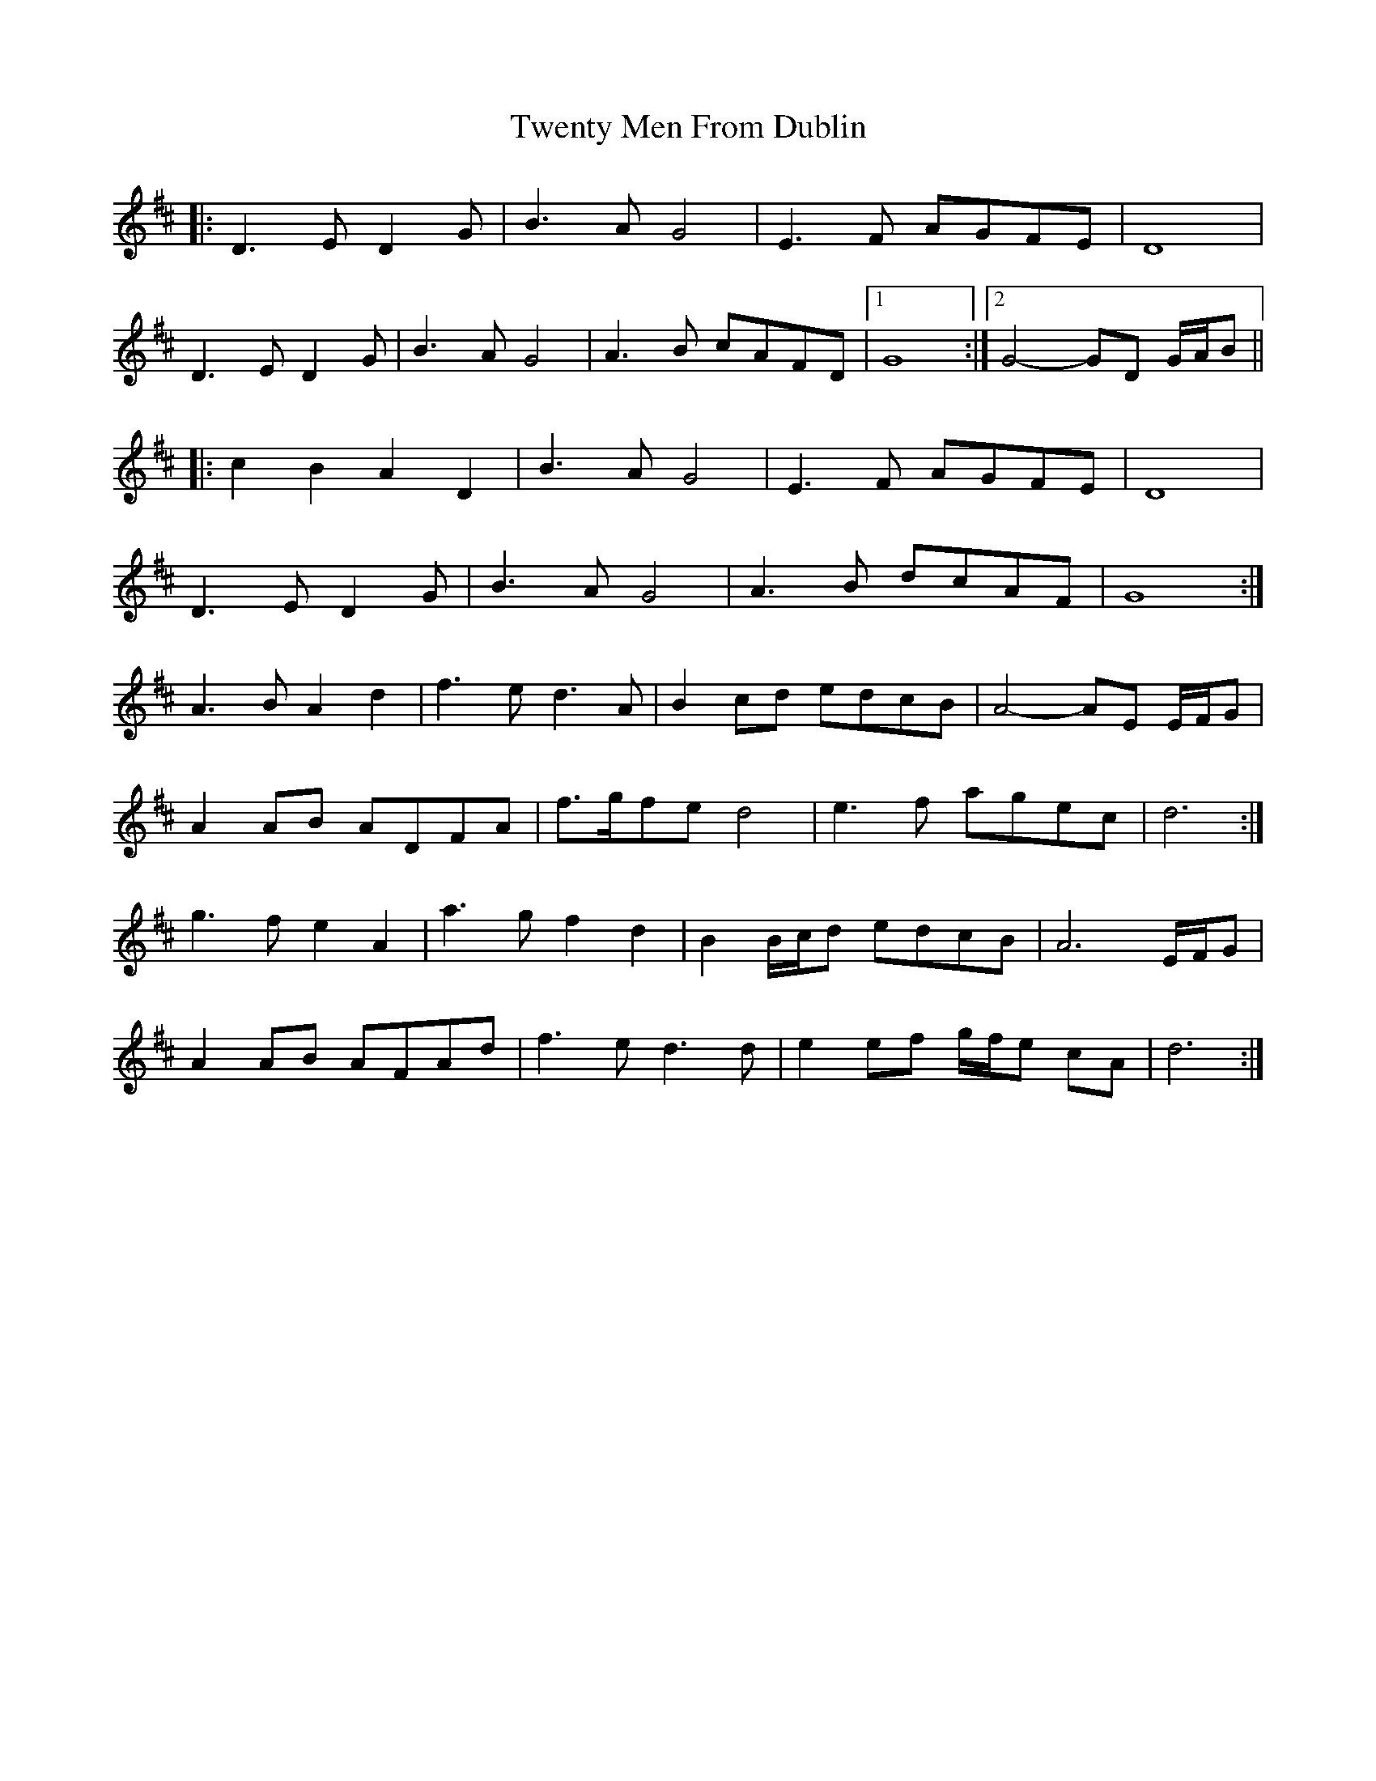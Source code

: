 X: 41397
T: Twenty Men From Dublin
R: march
M: 
K: Dmajor
|:D3 E D2 G|B3 A G4|E3 F AGFE|D8|
D3 E D2 G|B3 A G4|A3 B cAFD|1 G8:|2 G4- GD G/A/B||
|:c2 B2 A2 D2|B3 A G4|E3 F AGFE|D8|
D3 E D2 G|B3 A G4|A3 B dcAF|G8:|
A3 B A2 d2|f3 e d3 A|B2 cd edcB|A4- AE E/F/G|
A2 AB ADFA|f>gfe d4|e3 f agec|d6:|
g3 f e2 A2|a3 g f2 d2|B2 B/c/d edcB|A6 E/F/G|
A2 AB AFAd|f3 e d3 d|e2 ef g/f/e cA|d6:|

